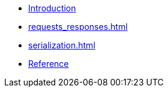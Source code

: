 * xref:index.adoc[Introduction]
* xref:requests_responses.adoc[]
* xref:serialization.adoc[]
* xref:reference.adoc[Reference]

